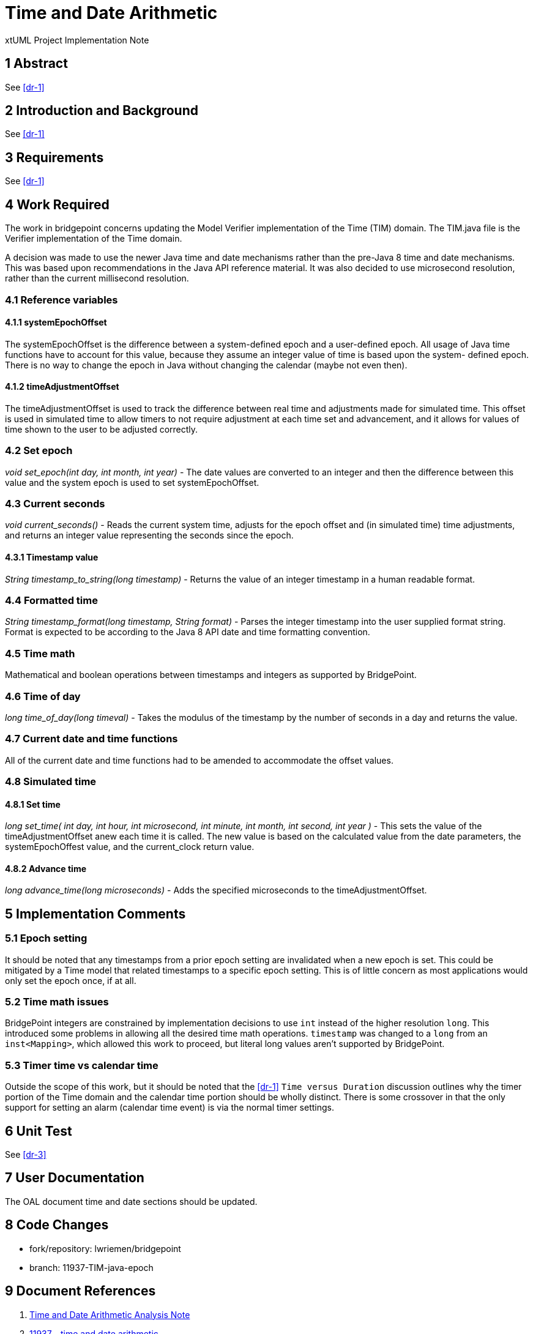 = Time and Date Arithmetic

xtUML Project Implementation Note

== 1 Abstract

See <<dr-1>>

== 2 Introduction and Background

See <<dr-1>>

== 3 Requirements

See <<dr-1>>

== 4 Work Required

The work in bridgepoint concerns updating the Model Verifier implementation of
the Time (TIM) domain. The TIM.java file is the Verifier implementation of the
Time domain.

A decision was made to use the newer Java time and date mechanisms rather than
the pre-Java 8 time and date mechanisms. This was based upon recommendations in
the Java API reference material. It was also decided to use microsecond
resolution, rather than the current millisecond resolution.

=== 4.1 Reference variables

==== 4.1.1 systemEpochOffset

The systemEpochOffset is the difference between a system-defined epoch and a 
user-defined epoch. All usage of Java time functions have to account for this 
value, because they assume an integer value of time is based upon the system-
defined epoch. There is no way to change the epoch in Java without changing 
the calendar (maybe not even then).

==== 4.1.2 timeAdjustmentOffset

The timeAdjustmentOffset is used to track the difference between real time and
adjustments made for simulated time. This offset is used in simulated time to
allow timers to not require adjustment at each time set and advancement, and it
allows for values of time shown to the user to be adjusted correctly.

=== 4.2 Set epoch

__void set_epoch(int day, int month, int year)__ - The date values are 
converted to an integer and then the difference between this value and the 
system epoch is used to set systemEpochOffset.

=== 4.3 Current seconds

__void current_seconds()__ - Reads the current system time, adjusts for the 
epoch offset and (in simulated time) time adjustments, and returns an integer
value representing the seconds since the epoch.

==== 4.3.1 Timestamp value

__String timestamp_to_string(long timestamp)__ - Returns the value of an 
integer timestamp in a human readable format.

=== 4.4 Formatted time

__String timestamp_format(long timestamp, String format)__ - Parses the 
integer timestamp into the user supplied format string. Format is expected to
be according to the Java 8 API date and time formatting convention.

=== 4.5 Time math

Mathematical and boolean operations between timestamps and integers as supported
by BridgePoint.

=== 4.6 Time of day

__long time_of_day(long timeval)__ - Takes the modulus of the timestamp by the
number of seconds in a day and returns the value.

=== 4.7 Current date and time functions

All of the current date and time functions had to be amended to accommodate the
offset values.

=== 4.8 Simulated time
==== 4.8.1 Set time

__long set_time( int day, int hour, int microsecond, int minute, int month, int
second, int year )__ - This sets the value of the timeAdjustmentOffset anew each
time it is called. The new value is based on the calculated value from the date
parameters, the systemEpochOffest value, and the current_clock return value.

==== 4.8.2 Advance time

__long advance_time(long microseconds)__ - Adds the specified microseconds to
the timeAdjustmentOffset.

== 5 Implementation Comments

=== 5.1 Epoch setting

It should be noted that any timestamps from a prior epoch setting are
invalidated when a new epoch is set. This could be mitigated by a Time model
that related timestamps to a specific epoch setting. This is of little concern
as most applications would only set the epoch once, if at all.

=== 5.2 Time math issues

BridgePoint integers are constrained by implementation decisions to use `int`
instead of the higher resolution `long`. This introduced some problems in
allowing all the desired time math operations. `timestamp` was changed to a
`long` from an `inst<Mapping>`, which allowed this work to proceed, but literal
long values aren't supported by BridgePoint.

=== 5.3 Timer time vs calendar time

Outside the scope of this work, but it should be noted that the <<dr-1>> `Time
versus Duration` discussion outlines why the timer portion of the Time domain
and the calendar time portion should be wholly distinct. There is some crossover
in that the only support for setting an alarm (calendar time event) is via the
normal timer settings.

== 6 Unit Test

See <<dr-3>>

== 7 User Documentation

The OAL document time and date sections should be updated.

== 8 Code Changes

- fork/repository:  lwriemen/bridgepoint
- branch:  11937-TIM-java-epoch

== 9 Document References

. [[dr-1]] link:11937_epoch_ant.adoc[Time and Date Arithmetic Analysis Note]
. [[dr-2]] https://support.onefact.net/issues/11937[11937 - time and date arithmetic]
. [[dr-3]] https://github.com/xtuml/models/tree/master/test/EpochTest[Epoch Test Model]

---

This work is licensed under the Creative Commons CC0 License

---

